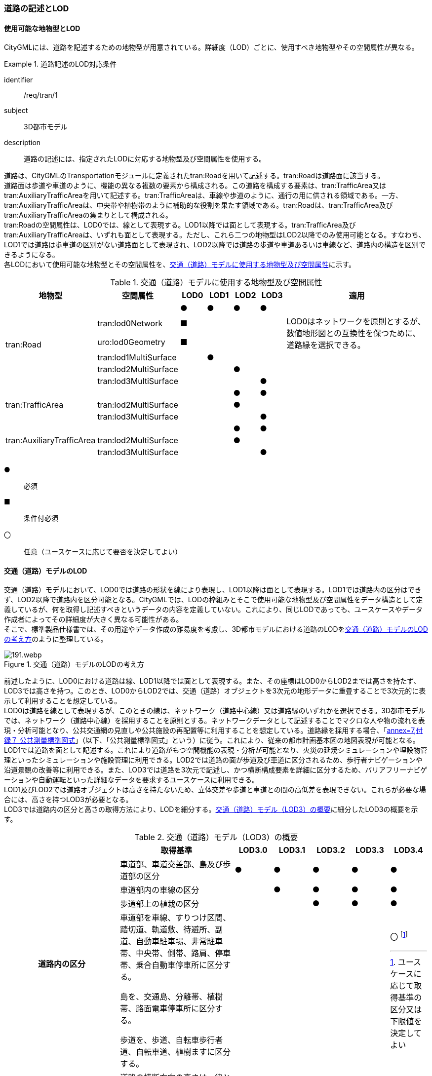 [[tocD_02]]
=== 道路の記述とLOD


==== 使用可能な地物型とLOD

CityGMLには、道路を記述するための地物型が用意されている。詳細度（LOD）ごとに、使用すべき地物型やその空間属性が異なる。


[requirement]
.道路記述のLOD対応条件
====
[%metadata]
identifier:: /req/tran/1
subject:: 3D都市モデル
description:: 道路の記述には、指定されたLODに対応する地物型及び空間属性を使用する。
====

道路は、CityGMLのTransportationモジュールに定義されたtran:Roadを用いて記述する。tran:Roadは道路面に該当する。 +
道路面は歩道や車道のように、機能の異なる複数の要素から構成される。この道路を構成する要素は、tran:TrafficArea又はtran:AuxiliaryTrafficAreaを用いて記述する。tran:TrafficAreaは、車線や歩道のように、通行の用に供される領域である。一方、tran:AuxiliaryTrafficAreaは、中央帯や植樹帯のように補助的な役割を果たす領域である。tran:Roadは、tran:TrafficArea及びtran:AuxiliaryTrafficAreaの集まりとして構成される。 +
tran:Roadの空間属性は、LOD0では、線として表現する。LOD1以降では面として表現する。tran:TrafficArea及びtran:AuxiliaryTrafficAreaは、いずれも面として表現する。ただし、これら二つの地物型はLOD2以降でのみ使用可能となる。すなわち、LOD1では道路は歩車道の区別がない道路面として表現され、LOD2以降では道路の歩道や車道あるいは車線など、道路内の構造を区別できるようになる。 +
各LODにおいて使用可能な地物型とその空間属性を、<<tab-D-1>>に示す。

[[tab-D-1]]
[cols="3a,3a,^a,^a,^a,^a,6a"]
.交通（道路）モデルに使用する地物型及び空間属性
|===
| 地物型 |  空間属性 |  LOD0 |  LOD1 |  LOD2 |  LOD3 |  適用

.6+| tran:Road | |  ● |  ● |  ● |  ● |
| tran:lod0Network ^|  ■ |  |  |  .2+<| LOD0はネットワークを原則とするが、数値地形図との互換性を保つために、道路縁を選択できる。
| uro:lod0Geometry ^|  ■ |  |  |
| tran:lod1MultiSurface |  |  ● |  |  |
| tran:lod2MultiSurface |  |  |  ● |  |
| tran:lod3MultiSurface |  |  |  |  ● |
.3+| tran:TrafficArea | |  |  |  ● |  ● |
| tran:lod2MultiSurface |  |  |  ● |  |
| tran:lod3MultiSurface |  |  |  |  ● |
.3+| tran:AuxiliaryTrafficArea | |  |  |  ● |  ● |
| tran:lod2MultiSurface |  |  |  ● |  |
| tran:lod3MultiSurface |  |  |  |  ● |

|===

[%key]
●:: 必須
■:: 条件付必須
〇:: 任意（ユースケースに応じて要否を決定してよい）


==== 交通（道路）モデルのLOD

交通（道路）モデルにおいて、LOD0では道路の形状を線により表現し、LOD1以降は面として表現する。LOD1では道路内の区分はできず、LOD2以降で道路内を区分可能となる。CityGMLでは、LODの枠組みとそこで使用可能な地物型及び空間属性をデータ構造として定義しているが、何を取得し記述すべきというデータの内容を定義していない。これにより、同じLODであっても、ユースケースやデータ作成者によってその詳細度が大きく異なる可能性がある。 +
そこで、標準製品仕様書では、その用途やデータ作成の難易度を考慮し、3D都市モデルにおける道路のLODを<<tab-D-2>>のように整理している。

[[tab-D-2]]
.交通（道路）モデルのLODの考え方
image::images/191.webp.png[]

前述したように、LOD0における道路は線、LOD1以降では面として表現する。また、その座標はLOD0からLOD2までは高さを持たず、LOD3では高さを持つ。このとき、LOD0からLOD2では、交通（道路）オブジェクトを3次元の地形データに重畳することで3次元的に表示して利用することを想定している。 +
LOD0は道路を線として表現するが、このときの線は、ネットワーク（道路中心線）又は道路縁のいずれかを選択できる。3D都市モデルでは、ネットワーク（道路中心線）を採用することを原則とする。ネットワークデータとして記述することでマクロな人や物の流れを表現・分析可能となり、公共交通網の見直しや公共施設の再配置等に利用することを想定している。道路縁を採用する場合、「<<gsi_ops,annex=7,付録７ 公共測量標準図式>>」（以下、「公共測量標準図式」という）に従う。これにより、従来の都市計画基本図の地図表現が可能となる。 +
LOD1では道路を面として記述する。これにより道路がもつ空間機能の表現・分析が可能となり、火災の延焼シミュレーションや埋設物管理といったシミュレーションや施設管理に利用できる。LOD2では道路の面が歩道及び車道に区分されるため、歩行者ナビゲーションや沿道景観の改善等に利用できる。また、LOD3では道路を3次元で記述し、かつ横断構成要素を詳細に区分するため、バリアフリーナビゲーションや自動運転といった詳細なデータを要求するユースケースに利用できる。 +
LOD1及びLOD2では道路オブジェクトは高さを持たないため、立体交差や歩道と車道との間の高低差を表現できない。これらが必要な場合には、高さを持つLOD3が必要となる。 +
LOD3では道路内の区分と高さの取得方法により、LODを細分する。<<tab-D-3>>に細分したLOD3の概要を示す。

[[tab-D-3]]
[cols="3a,3a,^a,^a,^a,^a,^a"]
.交通（道路）モデル（LOD3）の概要
|===
| | 取得基準 | LOD3.0 | LOD3.1 | LOD3.2 | LOD3.3 | LOD3.4

.4+h| 道路内の区分 | 車道部、車道交差部、島及び歩道部の区分 |  ● |  ● |  ● |  ● |  ●
| 車道部内の車線の区分 |  |  ● |  ● |  ● |  ●
| 歩道部上の植栽の区分 |  |  |  ● |  ● |  ●
| 車道部を車線、すりつけ区間、踏切道、軌道敷、待避所、副道、自動車駐車場、非常駐車帯、中央帯、側帯、路肩、停車帯、乗合自動車停車所に区分する。

島を、交通島、分離帯、植樹帯、路面電車停車所に区分する。

歩道を、歩道、自転車歩行者道、自転車道、植樹ますに区分する。
|
|
|
|
|  〇 footnote:[ユースケースに応じて取得基準の区分又は下限値を決定してよい]

.3+h| 高さの取得方法 | 道路の横断方向の高さは一律とし、車道の高さとする。 |  ● |  ● |  |  |
| 道路の横断方向に15㎝以上の高さの差が存在した場合に、車道部、歩道部、島それぞれの高さを取得する。 |  |  |  ● |  |
| 道路の横断方向に2㎝以上の高さの差が存在した場合に、車道部、歩道部、島それぞれの高さを取得する。 |  |  |  |  ● |  ● footnote:[ユースケースに応じて取得基準の区分又は下限値を決定してよい]

|===

[%key]
●:: 必須
〇:: 任意（ユースケースに応じて要否を決定してよい）

LOD3は「道路内の区分」及び「高さの取得方法」の組み合わせが異なるLOD3.0、LOD3.1、LOD3.2、LOD3.3及び LOD3.4に分かれる。標準製品仕様は、原則としてLOD3.0とする。ただし、ユースケースの必要に応じて、LOD3.1、LOD3.2、LOD3.3又はLOD3.4を採用できる。LOD3.0からLOD3.4に適用する「高さの取得方法」及び「道路内の区分」を<<tab-D-4>>及び<<tab-D-5>>に示す。

[[tab-D-4]]
[cols="1a,1a,1a"]
.道路LOD3における「高さの取得方法」
|===
| LOD3.0及びLOD3.1 | LOD3.2 | LOD3.3及びLOD3.4

|
道路内（車道部、歩道部、島）の高さは、横断方向に同一（全て車道の高さ）となる。 +
立体交差を表現できる。

image::images/192.webp.png[]

|
道路の横断方向に存在する15㎝以上の高さの差を取得する。

. 高さの差が15㎝以上の段は、段の形状を取得する。
+
image::images/193.webp.png[]

. 高さの差が15㎝以上のスロープは、スロープの形状を取得する。
+
image::images/195.webp.png[]

. 高さの差が15㎝未満の段が複数あり、合計15㎝以上の高さの差がある場合は、スロープとして取得する。
+
image::images/197.webp.png[]

歩道と車道との間や車道と島との間に存在する縁石による段を表現できる。

|
道路の横断方向に存在する2㎝以上の高さの差を取得する。

. 高さの差が2㎝以上の段は、段の形状を取得する。
+
image::images/194.webp.png[]

. 高さの差が2㎝以上のスロープは、スロープの形状を取得する。
+
image::images/196.webp.png[]

. 高さの差が2㎝未満の段が複数あり、合計2㎝以上の高さの差がある場合は、スロープとして取得する。
+
image::images/198.webp.png[]

歩道に設けられた車道への切り下げ部に存在する段が表現できる。

image::images/199.webp.png[]

|===

LOD3.0及びLOD3.1の「高さの表現」では、高架橋、立体交差等、道路全体の上下の階層構造を区別できる。 +
LOD3.2では、道路内の縁石による高さの差を表現する。この高さの差は、縁石によりマウントアップされた歩道と車道との高さの差や車道内の分離帯や交通島の高さの差（概ね15㎝程度）とする。横断歩道への接続や車両の出入り等の目的で歩道に設けられた、歩道の切り下げ部では緩やかに車道の高さに擦り付ける（歩道切り下げ部と車道との間に生じる高さの差の表現は行わない）。 +
さらに、LOD3.3及びLOD3.4では、歩道切り下げ部と車道との高さの差（概ね2㎝程度）の表現を行う。なお、LOD3.4における高さの取得基準の下限値はユースケースにより決定できる。

// this table is_common to both doc01 and doc02 slide 24
// RWP aligned text 20240917

[[tab-D-5]]
[cols="a,a,a,a"]
.道路LOD3における「道路内の区分」
|===
| LOD3.0 | LOD3.1 | LOD3.2及びLOD3.3 | LOD3.4

| 車道部、車道交差部、島及び歩道部を区分する。
| LOD3.0の区分を細分する。 +
車道部のうち、車線を区分する。
| LOD3.1の区分を細分する。 +
歩道部のうち、植栽を区分する。
| LOD3.3の区分を細分する。 +
細分はユースケースに応じて決定する。

|
image::images/200.webp.png[]
|
image::images/201.webp.png[]
|
image::images/202.webp.png[]
|
image::images/203.webp.png[]

|===

NOTE: 青色着色している道路内の区分は、当該LODにおいて新たに区別ができるようになる区分である。

LOD3において最も粗い「道路内の区分」では、道路を車道部、車道交差部、島及び歩道部に区分する。この区分はLOD3.0に適用され、区分の内容はLOD2.0と同様である。すなわち、LOD3.0は、LOD2.0に高さが付与されたデータとなる。LOD3.0では車道部内の車線は区別しない。また、歩道部には歩道上に存在する植栽も含まれる。LOD3.1は、LOD3.0の車道部のうち、車線を区分する。よって、車両が通行する範囲を明確にできる。次にLOD3.2及びLOD3.3は、LOD3.1の区分に加えて、歩道部のうち歩道上の植栽を区分する。すなわち、歩道においても、通行の用に供される部分を明確に区分できる。さらにLOD3.4では、道路の横断構成要素をさらに細分する。車道部のうち、路肩や停車帯等を区別したり、歩道を歩道や自転車歩行車道等に区別したりできる。LOD3.4における横断構成要素の取得基準の区分はユースケースごとに決定できる。 +
なお、LOD3.0は、航空写真等上空から取得したデータの利用を前提とした区分である。このとき、トンネル内や高架橋の下部等の遮蔽部は上空から取得したデータでは作成することができない。そのため、他の資料による補完又は、推定によるデータ作成をする必要がある。LOD3.1以上は、MMS(Mobile Mapping System)により取得した点群や画像等のデータの利用を前提とした区分である。 +
データ集合に、航空写真等による図化、他の資料による補完、推定による作図というように、作成方法が異なる道路オブジェクトが混在する場合は、データ品質属性（D.3.2.8）を使用し、個々の道路オブジェクトの品質情報を記述することで、それぞれの作成方法を明示できる。


==== 3D都市モデルに含むべき道路のLOD


[requirement]
.道路3Dモデルの幾何オブジェクト要件
====
[%metadata]
identifier:: /req/tran/2
subject:: 3D都市モデル
description:: 道路の3D都市モデルには、LOD1又はLOD2の幾何オブジェクトを必ず含む。
====

3D都市モデルに道路を含む場合には、幾何オブジェクトとして、LOD1又はLOD2を必ず記述しなければならない。 +
また、ユースケースの必要に応じ、LOD0又はLOD3を記述することができる。

